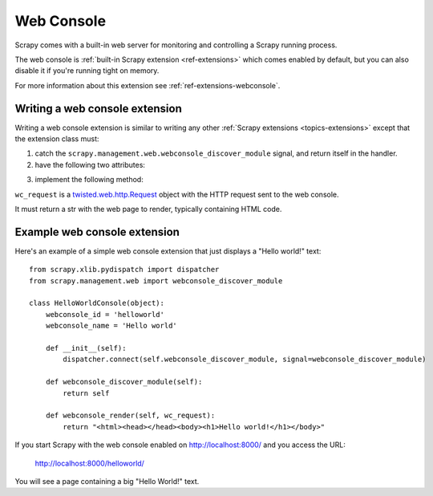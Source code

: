 .. _topics-webconsole:

===========
Web Console
===========

Scrapy comes with a built-in web server for monitoring and controlling a Scrapy
running process. 

The web console is :ref:`built-in Scrapy extension <ref-extensions>` which
comes enabled by default, but you can also disable it if you're running tight
on memory.

For more information about this extension see :ref:`ref-extensions-webconsole`.

Writing a web console extension
===============================

Writing a web console extension is similar to writing any other :ref:`Scrapy
extensions <topics-extensions>` except that the extension class must:

1. catch the ``scrapy.management.web.webconsole_discover_module`` signal, and
   return itself in the handler.

2. have the following two attributes:

.. attribute:: webconsole_id

    The id by which the Scrapy web interface will known this extension, and
    also the main dir under which this extension interface will work. For
    example, assuming Scrapy web server is listening on
    http://localhost:8000/ and the ``webconsole_id='extension1'`` the web
    main page for the interface of that extension will be:

        http://localhost:8000/extension1/
    
.. attribute:: webconsole_name

    The name by which the Scrapy web server will know that extension. That name
    will be displayed in the main web console index, as the text that links to
    the extension main page.

3. implement the following method:

.. method:: webconsole_render(wc_request)

``wc_request`` is a `twisted.web.http.Request`_ object with the HTTP request
sent to the web console.

.. _twisted.web.http.Request: http://python.net/crew/mwh/apidocs/twisted.web.http.Request.html

It must return a str with the web page to render, typically containing HTML
code.

Example web console extension
=============================

Here's an example of a simple web console extension that just displays a "Hello
world!" text::

    from scrapy.xlib.pydispatch import dispatcher
    from scrapy.management.web import webconsole_discover_module

    class HelloWorldConsole(object):
        webconsole_id = 'helloworld'
        webconsole_name = 'Hello world'

        def __init__(self):
            dispatcher.connect(self.webconsole_discover_module, signal=webconsole_discover_module)

        def webconsole_discover_module(self):
            return self

        def webconsole_render(self, wc_request):
            return "<html><head></head><body><h1>Hello world!</h1></body>"

If you start Scrapy with the web console enabled on http://localhost:8000/ and
you access the URL:

    http://localhost:8000/helloworld/

You will see a page containing a big "Hello World!" text.

